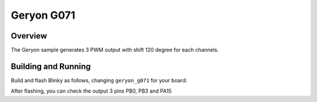 .. _alma-gen:

Geryon G071
######

Overview
********

The Geryon sample generates 3 PWM output with shift 120 degree for each channels.


.. _alma-gen-requirements:

Building and Running
********************

Build and flash Blinky as follows, changing ``geryon_g071`` for your board:

.. zephyr-app-commands::
   :zephyr-app: .
   :board: geryon_g071
   :goals: build flash
   :compact:

After flashing, you can check the output 3 pins PB0, PB3 and PA15
